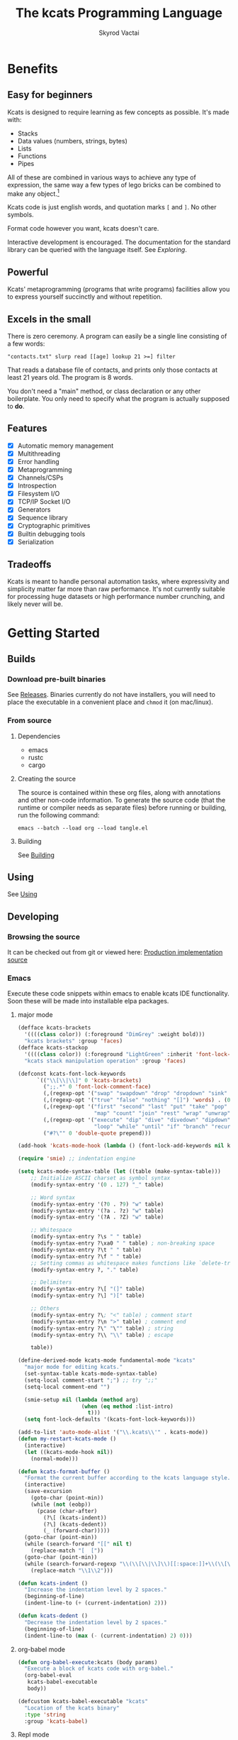 # -*- mode: org; -*-
# -*- org-export-babel-evaluate: nil -*-
#+HTML_HEAD: <link rel="stylesheet" type="text/css" href="https://www.pirilampo.org/styles/readtheorg/css/htmlize.css"/>
#+HTML_HEAD: <link rel="stylesheet" type="text/css" href="https://www.pirilampo.org/styles/readtheorg/css/readtheorg.css"/>
#+HTML_HEAD: <style> pre.src { background: black; color: white; } #content { max-width: 1000px } </style>
#+HTML_HEAD: <script src="https://ajax.googleapis.com/ajax/libs/jquery/2.1.3/jquery.min.js"></script>
#+HTML_HEAD: <script src="https://maxcdn.bootstrapcdn.com/bootstrap/3.3.4/js/bootstrap.min.js"></script>
#+HTML_HEAD: <script type="text/javascript" src="https://www.pirilampo.org/styles/lib/js/jquery.stickytableheaders.js"></script>
#+HTML_HEAD: <script type="text/javascript" src="https://www.pirilampo.org/styles/readtheorg/js/readtheorg.js"></script>
#+HTML_HEAD: <link rel="stylesheet" type="text/css" href="docs-custom.css"/>
#+TITLE: The kcats Programming Language
#+AUTHOR: Skyrod Vactai
#+BABEL: :cache yes
#+OPTIONS: toc:4 h:4
#+STARTUP: showeverything
#+PROPERTY: header-args:kcats :results code :exports both
#+TODO: TODO(t) INPROGRESS(i) | DONE(d) CANCELED(c)
[[./kcats.png]]
[[./kcats-repl.gif]]
* Benefits
** Easy for beginners
Kcats is designed to require learning as few concepts as
possible. It's made with:

+ Stacks
+ Data values (numbers, strings, bytes)
+ Lists
+ Functions
+ Pipes

All of these are combined in various ways to achieve any type of
expression, the same way a few types of lego bricks can be combined to
make any object.[fn:0]

Kcats code is just english words, and quotation marks =[= and =]=. No other
symbols.

Format code however you want, kcats doesn't care. 

Interactive development is encouraged. The documentation for the
standard library can be queried with the language itself. See
[[Exploring]].

[fn:0] Inspired by Alan Kay's quote "Lisp isn't a language, it's a
building material".
** Powerful
Kcats' metaprogramming (programs that write programs) facilities allow
you to express yourself succinctly and without repetition.
** Excels in the small
There is zero ceremony. A program can easily be a single line
consisting of a few words:

#+begin_src kcats
  "contacts.txt" slurp read [[age] lookup 21 >=] filter  
#+end_src

That reads a database file of contacts, and prints only those contacts
at least 21 years old. The program is 8 words.

You don't need a "main" method, or class declaration or any other
boilerplate.  You only need to specify what the program is actually
supposed to *do*.
** Features
- [X] Automatic memory management
- [X] Multithreading
- [X] Error handling
- [X] Metaprogramming
- [X] Channels/CSPs
- [X] Introspection
- [X] Filesystem I/O
- [X] TCP/IP Socket I/O
- [X] Generators
- [X] Sequence library
- [X] Cryptographic primitives
- [X] Builtin debugging tools
- [X] Serialization
** Tradeoffs
Kcats is meant to handle personal automation tasks, where expressivity
and simplicity matter far more than raw performance. It's not
currently suitable for processing huge datasets or high performance
number crunching, and likely never will be.

* Getting Started
** Builds
*** Download pre-built binaries
See [[https://github.com/skyrod-vactai/kcats/releases][Releases]]. Binaries currently do not have installers, you will need
to place the executable in a convenient place and =chmod= it (on mac/linux).
*** From source
**** Dependencies
+ emacs
+ rustc
+ cargo
**** Creating the source
The source is contained within these org files, along with annotations
and other non-code information. To generate the source code (that the
runtime or compiler needs as separate files) before running or
building, run the following command:

=emacs --batch --load org --load tangle.el=
**** Building
See [[file:production.org::Building][Building]]
** Using
See [[file:production.org::Using][Using]]
** Developing
*** Browsing the source
It can be checked out from git or viewed here: [[file:production.org::*Production implementation][Production
implementation source]]
*** Emacs
Execute these code snippets within emacs to enable kcats IDE
functionality. Soon these will be made into installable elpa packages.
**** major mode
#+BEGIN_SRC emacs-lisp :results none
  (defface kcats-brackets 
    '((((class color)) (:foreground "DimGrey" :weight bold)))
    "kcats brackets" :group 'faces)
  (defface kcats-stackop 
    '((((class color)) (:foreground "LightGreen" :inherit 'font-lock-keyword-face)))
    "kcats stack manipulation operation" :group 'faces)

  (defconst kcats-font-lock-keywords
        `(("\\[\\|\\]" 0 'kcats-brackets)
          (";;.*" 0 'font-lock-comment-face)
          (,(regexp-opt '("swap" "swapdown" "drop" "dropdown" "sink" "float" "clone" "snapshot" "evert") 'words) . (0 font-lock-builtin-face))
          (,(regexp-opt '("true" "false" "nothing" "[]") 'words) . (0 font-lock-keyword-face))
          (,(regexp-opt '("first" "second" "last" "put" "take" "pop" "step" "filter"
                          "map" "count" "join" "rest" "wrap" "unwrap" "reverse") 'words) . (0 font-lock-function-name-face))
          (,(regexp-opt '("execute" "dip" "dive" "divedown" "dipdown" "shield" "shielddown" "shielddeep" "inject"
                          "loop" "while" "until" "if" "branch" "recur" "times") 'words) . '(0 font-lock-preprocessor-face))
          ("#?\"" 0 'double-quote prepend)))

  (add-hook 'kcats-mode-hook (lambda () (font-lock-add-keywords nil kcats-font-lock-keywords)))

  (require 'smie) ;; indentation engine

  (setq kcats-mode-syntax-table (let ((table (make-syntax-table)))
      ;; Initialize ASCII charset as symbol syntax
      (modify-syntax-entry '(0 . 127) "_" table)

      ;; Word syntax
      (modify-syntax-entry '(?0 . ?9) "w" table)
      (modify-syntax-entry '(?a . ?z) "w" table)
      (modify-syntax-entry '(?A . ?Z) "w" table)

      ;; Whitespace
      (modify-syntax-entry ?\s " " table)
      (modify-syntax-entry ?\xa0 " " table) ; non-breaking space
      (modify-syntax-entry ?\t " " table)
      (modify-syntax-entry ?\f " " table)
      ;; Setting commas as whitespace makes functions like `delete-trailing-whitespace' behave unexpectedly (#561)
      (modify-syntax-entry ?, "." table)

      ;; Delimiters
      (modify-syntax-entry ?\[ "(]" table)
      (modify-syntax-entry ?\] ")[" table)

      ;; Others
      (modify-syntax-entry ?\; "<" table) ; comment start
      (modify-syntax-entry ?\n ">" table) ; comment end
      (modify-syntax-entry ?\" "\"" table) ; string
      (modify-syntax-entry ?\\ "\\" table) ; escape

      table))

  (define-derived-mode kcats-mode fundamental-mode "kcats"
    "major mode for editing kcats."
    (set-syntax-table kcats-mode-syntax-table)
    (setq-local comment-start ";") ;; try ";;"
    (setq-local comment-end "")

    (smie-setup nil (lambda (method arg)
                      (when (eq method :list-intro)
                        t)))
    (setq font-lock-defaults '(kcats-font-lock-keywords)))

  (add-to-list 'auto-mode-alist '("\\.kcats\\'" . kcats-mode))
  (defun my-restart-kcats-mode ()
    (interactive)
    (let ((kcats-mode-hook nil))
      (normal-mode)))

  (defun kcats-format-buffer ()
    "Format the current buffer according to the kcats language style."
    (interactive)
    (save-excursion
      (goto-char (point-min))
      (while (not (eobp))
        (pcase (char-after)
          (?\[ (kcats-indent))
          (?\] (kcats-dedent))
          (_ (forward-char)))))
    (goto-char (point-min))
    (while (search-forward "[[" nil t)
      (replace-match "[  ["))
    (goto-char (point-min))
    (while (search-forward-regexp "\\(\\[\\|\\]\\)[[:space:]]+\\(\\[\\|\\]\\)" nil t)
      (replace-match "\\1\\2")))

  (defun kcats-indent ()
    "Increase the indentation level by 2 spaces."
    (beginning-of-line)
    (indent-line-to (+ (current-indentation) 2)))

  (defun kcats-dedent ()
    "Decrease the indentation level by 2 spaces."
    (beginning-of-line)
    (indent-line-to (max (- (current-indentation) 2) 0)))
#+END_SRC

**** org-babel mode
#+BEGIN_SRC emacs-lisp :results none
(defun org-babel-execute:kcats (body params)
  "Execute a block of kcats code with org-babel."
  (org-babel-eval
   kcats-babel-executable
   body))

(defcustom kcats-babel-executable "kcats"
  "Location of the kcats binary"
  :type 'string
  :group 'kcats-babel)
#+END_SRC

#+RESULTS:
: kcats-babel-executable

**** Repl mode
#+begin_src emacs-lisp :results none
  (require 'comint)

  (defun kcats-send (proc code)
    "Send the CODE to the kcats interpreter and return the result."
    (message "Sending: %s" code)
    (let* ((code-len (+ (length code) 1))
           (code-str (format "%d\n%s" code-len code)))
      (with-temp-buffer
        (insert code-str)
        (process-send-region proc (point-min) (point-max)))
      (process-send-string proc "\n")
      ;;(accept-process-output proc)
      ))

  (defun kcats-repl ()
    "Start a REPL for process kcats."
    (interactive)
    (let ((buffer (get-buffer-create "*kcats* REPL")))
      (switch-to-buffer buffer)
      (unless (comint-check-proc buffer)
        (let ((buffer (comint-exec buffer "kcats" kcats-babel-executable nil '("-i")))
              (process (get-buffer-process buffer)))
          (set-process-buffer process buffer)
          (set-process-query-on-exit-flag process nil)
          (set-process-sentinel
           process
           (lambda (process event)
             (when (string= event "finished\n")
               (message "kcats process terminated.")))))
        (kcats-repl-mode))))

  (defun string-drop-first-line (s)
    (let ((lines (split-string s "\n" t)))
      (mapconcat 'identity (cdr lines) "\n")))

  (defun kcats-repl-insert-prompt (s)
    (concat s "kcats> "))

  (define-derived-mode kcats-repl-mode comint-mode "kcats REPL"
    "Major mode for interacting with the kcats process."
    (smartparens-strict-mode t)
    (add-hook 'comint-preoutput-filter-functions 'string-drop-first-line)
    (add-hook 'comint-preoutput-filter-functions 'kcats-repl-insert-prompt)
    (setq comint-prompt-regexp "^kcats>")
    (setq comint-highlight-input nil)
    (setq comint-use-prompt-regexp t)
    (setq comint-input-sender 'kcats-send)
    (set-syntax-table kcats-mode-syntax-table)
    (setq font-lock-defaults '(kcats-font-lock-keywords)))

  (defun my-restart-kcats-repl-mode ()
      (interactive)
      (let ((kcats-repl-mode-hook nil))
        (normal-mode)))


#+end_src
* Fundamentals
** Key terminology
- stack :: A first-in, first-out structure. This is where the program
  stores all the data it needs to manipulate.
- item :: A value - could be a number, string, list, etc. 
- list :: One or more items bound up together.
- program :: a list of instructions intended to be carried out by a
  machine.
- word :: causes the program to do something, usually taking some
  items from the top of the stack and using them to create new
  stack items.
- axiom word :: A word not defined in terms of other words.
- definition :: what a word is supposed to do, represented either in
  the base language for axiom words, or as a program.
- dictionary :: a list of available words and their definitions.
- expression :: The part of the program that hasn't been executed yet.
- environment :: the entire state of an executing program, which
  generally includes a stack, expression, and dictionary.
- pipe :: A conduit to communicate between environments, and to the
  outside world. Values are put into pipes and emerge somewhere else
  (another environment, a file on disk, a remote machine, etc).
** The stack
Kcats is a stack-based language. To manipulate data, you put it onto a
stack, and then words operate on the items at the top of the stack
(which might remove, replace, or add new items). If you're familiar
with functions in other languages, that's all words are - they're a
function of the current stack, and they return a new stack.

The stack takes the place of variables and function parameters in
other programming languages.

Here's a simple example. If we mentally execute the program below, we
first put =1= onto the stack. Then we put =2= onto the stack. =2= is on top
of =1=. Then we put the word =+= onto the stack, where it will consume the =2=
and the =1=, and leave their sum, =3=.
#+BEGIN_SRC kcats :results code :exports both
1 2 +
#+END_SRC

#+RESULTS:
#+begin_src kcats
3
#+end_src

Multiple steps are accomplished just by adding more words and
data. For example, in the program below we can add =1= and =2= (leaving =3=
on the stack), and then multiply by =5=, leaving =15=.

#+begin_src kcats :results code :exports both
1 2 + 5 *
#+end_src

#+RESULTS:
#+begin_src kcats
15
#+end_src

Here's how it would look step by step (where the =|= separates the
program that hasn't run yet - on the right, from the stack on the
left). The stack's top item is just to the left of the =|=.

#+begin_src kcats
  ;; stack |  remaining program
  ;; ------|--------------------
           | 1 2 + 5 * 
         1 | 2 + 5 * 
       1 2 | + 5 *
         3 | 5 *
       3 5 | *
        15 |  
#+end_src

When there is nothing remaining to the right of the =|=, the program
is finished. The result is what is left on the stack (in this case
=15=).

Note the stack can end up with multiple items. When it's printed, it
will always start with the top of the stack - the last thing in is the
first thing out.

#+begin_src kcats :results code :exports both
1 2 3
#+end_src

#+RESULTS:
#+begin_src kcats
3 2 1
#+end_src

Lists are denoted with square brackets, like =[1 2 3]=. When
encountered, they just go onto the stack as a single unit. Words can
operate on lists once the list is on the stack. You can see below the
word =join= combines two lists.

#+begin_src kcats :results code :exports both
  [1 2 3] [4 5] join
#+end_src

#+RESULTS:
#+begin_src kcats
  [1 2 3 4 5]
#+end_src

** Exploring
*** Overview
Now that we know the very basics, we can explore and learn as we
go. Kcats lets you treat the standard library (the dictionary) as
data, and you can process it with... itself. Documentation is in
there. You just need to know how to ask for it. So here's how you do
it, and you'll understand how exactly it works later.

In all the examples in this document, you can run them on the command
line, by running =kcats=, pasting the program, and hitting CTRL-D to end
the input.

In case you want to view it in its entirety, the standard library is
part of the source, it lives in [[file:lexicon.org][the lexicon]] file.
*** What words or functions are available?
This program retrieves the dictionary of the starting environment, and
prints just the name of each, sorted in alphabetical order.
#+begin_src kcats :results code :exports both
dictionary [first] map [] sort
#+end_src

#+RESULTS:
#+begin_src kcats
  [* + ++lookup ++sort - / < <= = > >= abs addmethod advance and animate
   any? assert assign association association? atom bail both? branch
   break buffer bytes bytes? ceil clone close collect compare contains?
   count dec decide decorate decorated delegated dictionary dip dipdown
   dive divedown drop dropdown dropper each emit environment error?
   eval-step evaluate even? evert every? execute fail false file-in
   file-out filter first flip float functional future generate handle
   handoff hash if inc inject inspect integers join joiner keep key last
   let liberate lingo list? lookup loop map max min mod negative? not
   nothing nothing? number? odd? or pair pipe-in pipe-out pipe? pop
   positive? prepend primrec put quot range read recover recur redefine
   reduce rem rest retry reverse second select serversocket set set?
   shield shielddeep shielddown sign sink snapshot something? sort spit
   sqrt standard step string string? swap swapdown take taker timeout
   times timestamps toe tos true tunnel type unassign until unwrap
   update value verify while within? word? wrap xor zero? zip]
#+end_src

Even though the rest of this document will explain a lot of these
words and how they work, the above program does the following:

+ =dictionary=: retrieves the dictionary and puts it on the stack
+ =[first] map=: for each item in the dictionary (which is a key/value
  pair, where the key is the word and the value is the definition)
  take the =first=, which is the word.
+ =[] sort=: sort takes a program to transform each item in the list
  it's sorting, to use for comparison. We want to use the word itself
  for comparison, so we don't need to transform it at all, hence the
  empty program.
*** What inputs/outputs does a particular word have?
The specification of a word's input and output types is stored in the
dictionary too. It's in the property called =spec=. Let's say you're
interested in the word =swap=.

#+begin_src kcats :results code :exports both
dictionary [swap spec] lookup
#+end_src

#+RESULTS:
#+begin_src kcats
  [[[item a] [item b]]
   [[item b] [item a]]]
#+end_src

What this program does is fetches the dictionary, then looks up the
=swap= definition, then within that definition, looks up the =spec= property.

In the result, what we have here is two lists - the spec of the
input, and the spec of the output.

The input spec is =[[item a] [item b]]=. The output spec is =[[item b]
[item a]]=. What it's telling you is that it requires two items on the
stack, any two, we'll call them =a= (on top) and =b= beneath. There may be
more items below that but they won't be touched. When swap is
finished, =a= and =b= will have their places swapped so that =b= is on
top. And in fact that's what we get:

#+begin_src kcats :results code :exports both
"b" "a" swap
#+end_src

#+RESULTS:
#+begin_src kcats
"b" "a"
#+end_src

Remember the top of the stack is printed first, and so =b= is now on top. 
*** What are some example usages of a word?
#+begin_src kcats :results code :exports both
dictionary [swap examples] lookup
#+end_src

#+RESULTS:
#+begin_src kcats
[[[1 2 3 swap] [1 3 2]]]
#+end_src

This is a list of examples, and each example is a pair:

+ A program that calls the given word
+ A program that doesn't call the word that gives the same result [fn:2]

[fn:2] Why is it done this way instead of just giving a program and
its expected result? Some results don't have literal representations.
*** Continuing exploration
Use the same technique to explore other words. You can simply replace
the word in the code snippets above with some other word.  Here's how
you find the examples for ===, which tests for equality of two items -
just replaced =swap= with ===.

#+begin_src kcats
dictionary [= examples] lookup
#+end_src

#+RESULTS:
#+begin_src kcats
[[[1 2 =] [false]] [[1 1 =] [true]] [[[] [] =] [true]] [[[1] [] =] [false]] [[[1 [false]] [1 [false]] =] [true]] [[[1 ["foo"]] [1 ["foo"]] =] [true]] [["hi" "hi" =] [true]] [["hi" "there" =] [false]] [[[] true =] [false]] [[[1 ["foo"]] [1 ["bar"]] =] [false]] [[[] [] association =] [true]] [[[[a b]] [[a b]] association =] [false]]]
#+end_src

** Data types
*** Types
**** Words
In kcats, words have two main types
+ verbs, which result in actions being performed, and are defined in
  the dictionary
+ nouns or adjectives, which are used as labels or names for things,
  and are not in the dictionary.

The first type, verbs, are used directly in the execution of programs,
like =clone= and =swap=:

#+begin_src kcats :results code :exports both
  1 clone 2 swap
#+end_src

#+RESULTS:
#+begin_src kcats
1 2 1
#+end_src

The second type are used inside lists, often as field names. These
words are never executed, they're used more like you'd use strings or
keywords in other programming languages.

#+begin_src kcats :results code :exports both
  [foo bar baz] [quux] unwrap put
#+end_src

#+RESULTS:
#+begin_src kcats
[foo bar baz quux]
#+end_src

Note the use of =unwrap= here. What's wrong with just trying to =put=
=quux= directly into the list? 

#+begin_src kcats :results code :exports both
  [foo bar baz] quux put
#+end_src

#+RESULTS:
#+begin_src kcats
  [[type error]
   [asked [quux]]
   [reason "word is not defined"]
   [unwound [quux put]]]
  [foo bar baz]
#+end_src

The problem is when kcats encounters a word during execution, it
checks the dictionary to see what to do. If the word isn't isn't in
the dictionary, that's an error. When a word is inside a list, kcats
treats the whole list as an item and doesn't look inside the list.

What we want is to get =quux= onto the stack by itself without actually
executing it. We can do that with =[quux] unwrap=. The word =unwrap= does
just what it says, removes the list wrapper and leaves a bare word on
the stack. No error occurs here because the bare word is already on
the stack, it's not part of a program. Another way to go about this is
to use =join= so we don't need =unwrap=:

#+begin_src kcats :results code :exports both
  [foo bar baz] [quux] join
#+end_src

#+RESULTS:
#+begin_src kcats
[foo bar baz quux]
#+end_src

**** Booleans
Most programming languages have special values =true= and =false=. Kcats
does not. In kcats decision making, an empty list =[]= acts like =false=,
and anything else acts like =true=.

#+begin_src kcats :results code :exports both
  [] ["yes"] ["no"] branch
#+end_src

#+RESULTS:
#+begin_src kcats
  "no"
#+end_src
versus
#+begin_src kcats :results code :exports both
  "anything" ["yes"] ["no"] branch
#+end_src

#+RESULTS:
#+begin_src kcats
  "yes"
#+end_src

But wait, what about this?

#+begin_src kcats :results code :exports both
  3 odd?
#+end_src

#+RESULTS:
#+begin_src kcats
  true
#+end_src

Some words will return the word =true=, but it's not really a boolean,
it's just the word =true= which has no special meaning to kcats other
than that it's an arbitrary truthy value (remember anything that's not
an empty list is "truthy", so any word, including the word =true= is
truthy). For convenience, =true= is in the dictionary, so you do not
have to quote it. It evaluates to itself.

There are some extra "falsey" words defined for your convenience:
=nothing= and =false=. Both of them evaluate to =[]=. You can use them in
your code to enhance readability.

**** Strings
Strings work much like in other programming languages (except there
are fewer library functions).

#+begin_src kcats 
"Hello World!" count
#+end_src

#+RESULTS:
#+begin_src kcats
12
#+end_src

**** Bytes (byte array)
Byte arrays are a sort of "lowest common denominator" data
format. It's what you use to interact with files or sockets. You can
get byte literals in base64 encoding:

#+begin_src kcats
"Hello World!" bytes
#+end_src

#+RESULTS:
#+begin_src kcats
#b64 "SGVsbG8gV29ybGQh"
#+end_src

and you can treat those byte arrays as lists of integers:

#+begin_src kcats
#b64 "SGVsbG8gV29ybGQh" take
#+end_src

#+RESULTS:
#+begin_src kcats
72 #b64 "ZWxsbyBXb3JsZCE="
#+end_src

72 is the ASCII encoding for =H=.
**** Numbers
Integers and floats are supported (64 bit).

Supported math operations include =+=, =-=, =*=, =/=, =mod=, =rem=, =min=, =max=, =abs=,
=inc=, =dec=, =<=, =>=, =<==, =>==, =ceil=, =sqrt=, =odd?=, =even?=.
**** Lists
Lists are multiple items bound up into a single unit, where their
order is maintained.

***** Comprehension
See the word =step=, which runs the same program on each item in a list.

#+begin_src kcats
0 [12 6 13 7 5] [+] step 
#+end_src

#+RESULTS:
#+begin_src kcats
43
#+end_src

Similar to =step=, but more strict, is =map=, which only allows the
program to work on a given item and can't mess with the rest of the
stack. Use that to transform each item in a list, in the same way (in
this case showing the remainder when dividing by 5).

#+begin_src kcats :results code :exports both
[12 6 13 7 5] [5 mod] map
#+end_src

#+RESULTS:
#+begin_src kcats
[2 1 3 2 0]
#+end_src

**** Associations
An association looks just a list of pairs, like this:
#+begin_src kcats
  [[name "Alice"]
   [age 24]
   [favorite-color "brown"]]
#+end_src

However there are some words you can use that make a list behave a bit
differently. For example:

#+begin_src kcats :results code :exports both
  [[name "Alice"]
   [age 24]
   [favorite-color "brown"]]

  [age] 25 assign
#+end_src

#+RESULTS:
#+begin_src kcats
[[name "Alice"] [age 25] [favorite-color "brown"]]
#+end_src

Here we use =assign= to reset Alice's age - it does not simply add a new
item to the list.  It will find the existing key and replace it. It
will create a new item only if the key didn't already exist:

#+begin_src kcats :results code :exports both
  [[name "Alice"]
   [age 24]
   [favorite-color "brown"]]

  [department] "Sales" assign
#+end_src

#+RESULTS:
#+begin_src kcats
[[favorite-color "brown"] [name "Alice"] [department "Sales"] [age 24]]
#+end_src

Notice that the order of the items is not preserved. Once you treat a
list as an association, it "sticks" - it acts like an association from
then on, and order is no longer guaranteed to be maintained.

We can improve upon our example that incremented Alice's age
(presumably after her birthday) with the word =update=. That will run a
program on the value of whatever key (or keys) you specify.

#+begin_src kcats :results code :exports both
  [[name "Alice"]
   [age 24]
   [favorite-color "brown"]]

  [age] [inc] update
#+end_src

#+RESULTS:
#+begin_src kcats
[[name "Alice"] [favorite-color "brown"] [age 25]]
#+end_src

Note that associations and lists look the same when printed but
testing them for equality can reveal they are not the same:

#+begin_src kcats :results code :exports both
  [[name "Alice"]
   [age 24]
   [favorite-color "brown"]]

  [age] [inc] update

  [[name "Alice"]
   [age 25]
   [favorite-color "brown"]]

  =
#+end_src

#+RESULTS:
#+begin_src kcats
[]
#+end_src

Here we are comparing an association with a list. The === operator has
no way of knowing whether you want the list semantics (which does care
about order), or the association semantics (which doesn't care about
order). It defaults to the more strict rules, so they are not equal.

The act of using a list as an association (by applying words to it
like =assign= or =update=) will convert it to an association, but what if
you just want to convert a list to an association, without doing
anything else?

You can use the word =association= to convert the list to an association:

#+begin_src kcats :results code :exports both
  [[name "Alice"]
   [age 24]
   [favorite-color "brown"]]

  [age] [inc] update

  [[name "Alice"]
   [age 25]
   [favorite-color "brown"]]

  association =
#+end_src

#+RESULTS:
#+begin_src kcats
true
#+end_src

**** Sets
Sets are made to test for membership, and do not care about order. 
#+begin_src kcats
["Larry" "Curly" "Moe"] set "Moe" contains?
#+end_src

#+RESULTS:
#+begin_src kcats
true
#+end_src

If you add an item to a set, but it's already there, nothing changes.

#+begin_src kcats
["Larry" "Curly" "Moe"] set "Curly" put
#+end_src

#+RESULTS:
#+begin_src kcats
["Larry" "Moe" "Curly"]
#+end_src

You can =take= from a set but since order doesn't matter, you get an arbitrary item.

#+begin_src kcats
1 20 1 range set take
#+end_src

#+RESULTS:
#+begin_src kcats
7 [15 3 11 16 1 14 8 6 4 9 18 19 12 5 17 10 13 2]
#+end_src

**** Errors
See [[Error handling]]
**** Pipes
See [[Coordination and Input/Output]]
*** Traits
 There are words that operate on multiple types, and it's helpful to
 talk about what those types have in common. Traits are not used
 except in specs.
**** Dispenser
Containers from which you can take out items, one by
one. Includes:
+ Strings
+ Bytes
+ Lists
+ Associations
+ Sets
+ Out Pipes
+ Tunnels

Supported words:
+ =take=
+ =step=
**** Receptacle
Containers into which you can put items, one by one. Includes:
+ Strings
+ Bytes
+ Lists
+ Associations
+ Sets
+ In Pipes
+ Tunnels

Supported words:
+ =put=
**** Sized
Containers whose items can be counted. Includes:
+ Strings
+ Bytes
+ Lists
+ Associations
+ Sets

Supported words:
+ =count=
+ =join=
+ =every?=
+ =any?=
**** Ordered
Containers whose items are kept in a specific order. Includes
+ Strings
+ Bytes
+ Lists

Supported words:
+ =pop=
+ =first=
+ =second=
+ =last=
+ =reverse=
** Stack motion
Often you have all the data a word needs on the stack, but it's in the
wrong order. There's lots of handy words to help there.

+ swap :: swap the top two items
+ float :: float the 3rd item up to the top
+ sink :: sink the top item down to 3rd
+ flip :: reverse the top 3 items

 These words can also be combined with =dip= and its variants to reach
 deeper into the stack.
** Cloning and dropping
When you're done with an item, you can =drop= it, which eliminates it
from the top of the stack. If you know a word will drop a value you
need afterward, you can =clone= it.
** Programs that write programs
The most important expressive feature of kcats is that you can
manipulate programs exactly the same way as you can any other data.

One thing you can do with a list, is treat it like a program and
=execute= it. Notice that on the 5th and 6th line of the execution trace
below, the word =execute= takes the list from the top of the stack on
the left, and puts its contents back on the right, making it part of
the program remaining to be run!
#+begin_src kcats
  ;;   stack  |  remaining program
  ;; ---------|--------------------
              | 4 5 6 [* +] execute inc
            4 | 5 6 [* +] execute inc
          4 5 | 6 [* +] execute inc
        4 5 6 | [* +] execute inc
  4 5 6 [* +] | execute inc
        4 5 6 | * + inc
         4 30 | + inc
           34 | inc
           35 |
         
       
#+end_src
Note that, when =* += gets moved back to the expression, it went in
*front* of =inc=. The expression acts just like a stack - the last thing in
is the first thing out.

The same way we used =join= to combine two lists, we can combine two
small programs into one, and then =execute= it:

#+begin_src kcats :results code :exports both
4 5 6 [+] [*] join execute
#+end_src

#+RESULTS:
#+begin_src kcats
44
#+end_src

Note that words inside lists don't perform any action when the list is
put on the stack. You can think of it as a quotation - a message being
being passed along, not acted upon.

** Looping and branching
*** if
=if= takes 3 programs from the stack:
+ =condition= a program whose result decides which branch to take
+ the =true= branch
+ the =false= branch

An important detail: after =condition= runs, its stack effects are
erased. The =true= or =false= branch runs on whatever was underneath the 3
programs at the start.

#+begin_src kcats
1 2 3 [odd?] ["it's odd"] ["it's even"] if
#+end_src

#+RESULTS:
#+begin_src kcats
"it's odd" 3 2 1
#+end_src

Notice how the =3= is still there. The word =odd?= normally consumes its
argument.
#+begin_src kcats
3 odd?
#+end_src

#+RESULTS:
#+begin_src kcats
true
#+end_src

Here's a more extreme example:

#+begin_src kcats
1 2 3 [drop odd?] ["it's odd"] ["it's even"] if
#+end_src

#+RESULTS:
#+begin_src kcats
"it's even" 3 2 1
#+end_src

See how we =drop= the =3= and test =odd?= against =2= instead? Normally we'd
have consumed both the =3= and the =2= but the conditional is not allowed
to have any stack effect. See [[Stack effect control]].
*** loop
Loops take a program to run as the body, and a boolean (See [[Booleans]])
condition whether to run the body. If the condition is false, the body
never runs. If it's true, the body runs and =loop= expects another
boolean condition to be on top to see whether to run the body again.

Note that the value on top *only* determines whether the body runs
again, it's dropped and *not* accessible to the body program. If the
body needs it, be sure to =clone= it. Usually it doesn't need that value
for anything except deciding whether to continue the loop, which is
why it's dropped automatically.

Here's an example:

#+begin_src kcats
1 true [2 * clone 100 <] loop
#+end_src

#+RESULTS:
#+begin_src kcats
128
#+end_src

Notice that =loop= receives the body program and =true= the first
time. The body program never sees =true=, only the =1= underneath it - it
multiplies it by 2, then clones it and checks if it's less
than 100. If so, it drops that boolean value and continues and
multiplies the number beneath by 2 again, and so on, until the number
is greater than or equal to 100. Finally that =false= value is dropped
and the =loop= is done, leaving just the final number =128=.
*** while
Kcats also has =while=, which is a bit higher level than =loop=. Instead
of expecting a boolean value on top each time through, you provide a
condition program similar to what =if= requires. =while= runs the
condition program, if it leaves a truthy value, the loop
continues. Like =loop=, =while='s body does not have access to the truthy
value.

#+begin_src kcats
1 [100 <] [2 *] while
#+end_src

#+RESULTS:
#+begin_src kcats
128
#+end_src

Like =if=, the condition program cannot permanently affect the stack. So
we don't need =clone= like we did with =loop=. After we compare the number
to 100, it's restored so the body can see it on top.
** Argument order
Kcats stack-based nature can take a little getting used to, and the
reversing of the order you wrote something is perhaps the biggest
stumbling block.

Notice how =if= is designed to have the
conditional/true/false branch in the order you expect when you write
code. However remember if you print the stack the order will be
reversed - the =false= program will be on top, followed by the =true=
program, followed by the =conditional=:

#+begin_src kcats
1 2 3 [drop odd?] ["it's odd"] ["it's even"] ;; if 
#+end_src

#+RESULTS:
#+begin_src kcats
["it's even"] ["it's odd"] [drop odd?] 3 2 1
#+end_src

This is a common theme in kcats, where argument order is designed to
make the code readable - if a word takes multiple arguments, and the
order matters, the "first" logical argument is not the top of the
stack. Here's an example:

#+begin_src kcats
1 2 <
#+end_src

#+RESULTS:
#+begin_src kcats
true
#+end_src

When we write =1 2 <= we mean "1 is less than 2". Even though the top
of the stack is 2, we don't consider 2 the "first" argument.
** Item hiding
Sometimes you have a program that you don't trust with a certain stack
value. Perhaps there's a password on the stack, and you're running an
untrusted program given to you by someone else.

What if there was a way to hide that password behind your back such
that the program never even knew it was there, and then restore it
after the untrusted program was finished?

=dip= takes an item on the top of the stack, and a program. It
temporarily hides the item, and runs the program. After the program is
done, it puts the item back on the stack.

#+begin_src kcats
1 2 "mypassword" [+] dip
#+end_src

#+RESULTS:
#+begin_src kcats
"mypassword" 3
#+end_src

Notice the addition program could not access the password even if it
tried. It isn't on the stack while it's executing, it's hidden away
elsewhere in the runtime, temporarily.

=dip= is very common in kcats, and it's used mostly in cases where you
don't actually care if a program reads a value, you just want the
value out of the way temporarily, and it's easier than finicky
swapping. However in cases where there is a trust issue, no amount of
swapping can fix the problem and you definitely should reach for =dip=.

** Stack effect control
Kcats provides some facilities to let you avoid tedious cloning of
values to keep from losing them. Most words consume values from the
stack to produce new values. Sometimes you'll still need those old
values again later.

We saw earlier how =if= runs a condition program, and no matter how
badly that program messes with the stack, that effect is wiped clean
and only the top result of that program remains.

That magic is not locked away inside =if= - you can use it in your own
programs.

Earlier we showed how to examine the dictionary. Here's how you see
the definition of =if=:

#+begin_src kcats
dictionary [if definition] lookup
#+end_src

#+RESULTS:
#+begin_src kcats
[[shield] dipdown branch]
#+end_src

=if= runs the condition program with =shield=. =shield= runs the given
program, takes the top item and places it on top of the *original* stack
(before the program ran). Let's look at the first example of =shield= -
remember each example shows two programs that produce the same result.

Here's how we view the first example of =shield=.
#+begin_src kcats
dictionary [shield examples] lookup first
#+end_src

#+RESULTS:
#+begin_src kcats
  [[1 2 3 [=] shield]
   [1 2 3 false]]
#+end_src

Here we're checking whether =2= and =3= are equal without consuming
anything.

Here's what it would look like without =shield=:

#+begin_src kcats
1 2 3 =
#+end_src

#+RESULTS:
#+begin_src kcats
[] 1
#+end_src

The =2= and =3= are consumed, leaving only the falsey value.
** 'down' and 'deep' variants
There are words like =dipdown=, =shielddown=, =swapdown=, =dropdown=,
=divedown=. What are those?

It's a modification of the original where the effect is one stack
element further down from the original. What exactly is further down,
depends on the word.

+ swapdown :: swap not the top two items, but the 2nd and 3rd items
+ dipdown :: hide not the top stack item, but the top two items
+ shielddown :: protect not the whole stack, but everything except the
  top item.
+ dropdown :: drops the 2nd item
+ divedown :: hides the top two items but then floats the result back
  to the top above the previously hidden items

Similarly the =deep= variants are one level even deeper than that:

+ swapdeep :: swap the 3rd and 4th items
+ dipdeep :: hide the top 3 items
+ shielddeep :: protect all but the top two item
+ dropdeep :: drops the 3rd item
** Promotion
Data types are automatically converted when needed.

For example, if you have a list of pairs and you use the word =lookup=,
it assumes your intention is to use the list as an associative data
type, so it will be automatically converted, and remain converted
after =lookup= completes.

You can tell by the spec when the return type is a promoted type:
#+begin_src kcats :results code :exports both
dictionary [assign spec] lookup
#+end_src

#+RESULTS:
#+begin_src kcats
[[[item value] [list keys] sized] [association]]
#+end_src

Here you can see that the spec for =assign= takes a =sized= and returns an
=association=. This allows you to do things like this:

#+begin_src kcats :results code :exports both
[[name "Susie"] [age 25]] [sport] "bowling" assign
#+end_src

#+RESULTS:
#+begin_src kcats
[[name "Susie"] [age 25] [sport "bowling"]]
#+end_src

The initial value of =[[name "Susie"] [age 25]]= is not an =associative=,
it's just a =list=. You could explicitly convert it using the word
=association= but =assign= will do it for you, because it needs an
associative type.

Note that the conversion can fail, because converting to =associative=
requires that you have a list of pairs. If you don't, that's an error:

#+begin_src kcats :results code :exports both
["foo" "bar"] [age] 25 assign
#+end_src

#+RESULTS:
#+begin_src kcats
  [[type error]
   [reason "type mismatch"]
   [actual "foo"]
   [unwound []]
   [asked [pair]]
   [handled true]]
#+end_src

The most common promotion is from =list= to =associative= but there are
others.
** Error handling
In kcats, when a program encounters an error, an error value is
placed on the stack instead of the usual result.

#+begin_src kcats :results code :exports both
2 3 "four" * + 
#+end_src

#+RESULTS:
#+begin_src kcats
  [[type error]
   [reason "type mismatch"]
   [asked [number]]
   [unwound [* +]]]
  "four" 3 2
#+end_src

Notice the =unwound= field contains the rest of the program that
remained when the error occurred.

We can fix the problem and continue, but only if we can stop the
unwinding before our entire program is unwound. We can do that using
the word =recover=, which takes two programs: =p= and =r=, =p= is run and if
it results in an error, the unwinding is limited to =p= and then =r= is
run. When =r= runs, the error object is on the top of stack. If there is no
error, =r= does not run.

In the program below, we recover by discarding the error and the
string "four", and replacing it with the number =4=. Then trying the
operations =* += again.
#+begin_src kcats :results code :exports both
  2 3 "four" [* +] [drop drop 4 * +] recover
#+end_src

#+RESULTS:
#+begin_src kcats
14
#+end_src

The problem with the usage of =recover= above is that we had to specify
the arithmetic words =* += twice - once in =p= and again in =r= in case they
failed the first time. Remember those operations are saved in the
=unwound= field of the error, and we can access them and even =execute=
them. There is a word that does this for you: =retry=: it takes an error
on the top of stack, and executes its =unwound= program.

#+begin_src kcats :results code :exports both
  2 3 "four" [* +] [[drop 4] dip retry] recover
#+end_src

#+RESULTS:
#+begin_src kcats
14
#+end_src

In the above program, after the error occurs, we discard the string
underneath the error and replace it with the integer =4=.

Sometimes you need to raise your own errors, you can do that with the
word =fail=.

#+begin_src kcats
  2
  [odd?]
  ["ok"]
  [[[type error] [asked odd?] [reason "expected odd number"]]
   association fail]
  if
  3 4 +
#+end_src

#+RESULTS:
#+begin_src kcats
[[asked odd?] [unwound [3 4 +]] [reason "expected odd number"] [type error] [handled true]] 2
#+end_src

Sometimes you want to handle some errors but not others. There's no
error type matching like you'd find with java's =catch=. You have to
recover, examine the error, and if it's one you don't want to handle,
re-activate it with =fail=.
** Your own words
You're not stuck with just the vocabulary in the starting
environment. You can make your own words!

You can alter the dictionary however you want, but it's a best
practice to limit the scope of those changes to a particular
program. =lingo= is a word that executes a program with an altered
dictionary (and then restores the original dictionary):

#+begin_src kcats
  [[square] [[definition [clone *]]
             [spec [[number] [number]]]]
   assign]
  [9 square]
  lingo
#+end_src

#+RESULTS:
#+begin_src kcats
81
#+end_src

So what's happening here? =lingo= takes two programs. The first alters
the dictionary (it can expect the environment's current dictionary to
be on top when it's called). In this case it's =assign= ing =square= to
the given definition =[clone * ]=. The second program is the program you
want to run that uses the altered dictionary =[9 square]=.

Note that you can do whatever you want - you can alias =+= to =-= (not
advisable, but you can), you can remove =lingo= from the dictionary so
your program can't define any of its own new words, etc.

Also note that it is possible, and encouraged, to nest calls to =lingo=
so that only the sections of code that actually need a particular
alteration are using it. All library code should be loaded with =lingo=. [fn:3]

If you really want to permanently alter the dictionary, you can do
that too, with =redefine=, which takes a dictionary (presumably that
you've modified) and replaces the environment's dictionary with that
one.

#+begin_src kcats
  dictionary
  [square] [[definition [clone *]]
            [spec [[number] [number]]]]
  assign
  redefine
  9 square
#+end_src

#+RESULTS:
#+begin_src kcats
81
#+end_src

[fn:3] Currently, there is no special standard library functionality
for loading libraries. However you can still do it - if you put
whatever alterations you want in a separate file, let's say
=square.kcats=, you can load it like this:

#+begin_src kcats
  "square.kcats" slurp read [9 square] lingo
#+end_src
** Generators
Sometimes in programming, having the concept of an indefinite sequence
is handy. You have part of your program producing data, and another
consuming it, but the producer doesn't know how much the consumer will
actually need. A producer might calculate a huge number of values at
great expense, only for the consumer to only need a tiny fraction of
them. Generators allow the consumer to tell the producer when to
produce, but the producer still retains all the logic of how that's done.

In kcats there's no special sauce for generators, we can implement
them as a pattern with just the standard words we've already seen.

Here's an example: Let's say you want to create the fibonacci
sequence. Let's see how we can code that without worrying about how
many items in the sequence we'll eventually need.

A generator consists of two things: state, and a program. Each time
we want to generate a value, we run the program. The program should
produce a new value and update the state. We just put however many
state items we need on the stack, and then a program that can work
with those items.

#+begin_src kcats :results code :exports both
1 0 [[+] shielddown swap clone]
#+end_src

So here we start with =1 0=. That's the starting state. Normally we'd
start fibonacci with =1 1= but this isn't the actual first two numbers
in the sequence, it's starting values we use to calculate them. Then
we have a program that takes two numbers as input and leaves one new
number. Let's just =execute= that program and see the result:

#+begin_src kcats :results code :exports both
1 0 [[+] shielddown swap clone] execute
#+end_src

#+RESULTS:
#+begin_src kcats
1 1 1
#+end_src

We can see the =0= is now =1= and there's an extra =1= on the
stack. Remember the generator must do two things, produce a new value
and update the state. It updated the state from =0 1= to =1 1=, and
produced the first value, =1=.

This gets us one number, but not the whole fibonacci sequence. Let's
look at the word =generate=. All it does is run the program, pulls the
generated item to the top of the stack, and puts a new copy of the
program in place so that when we want the next item, we can call
=generate= again:

#+begin_src kcats :results code :exports both
1 0 [[+] shielddown swap clone] generate
#+end_src

#+RESULTS:
#+begin_src kcats
1 [[+] shielddown swap clone] 1 1
#+end_src

Notice here that the only difference from before is that the program
is sandwiched between the fibonacci number we produced, and the state.

Let's keep going and call generate again! But wait, before we do that
we need to do something with value we just produced, to get it out of
the way. For now we'll just =drop= it. We've seen it and we want to
see what's next.

#+begin_src kcats :results code :exports both
  1 0 [[+] shielddown swap clone] generate ;; what we had before
  drop ;; throw away the first value
  generate ;; the 2nd value
#+end_src

#+RESULTS:
#+begin_src kcats
1 [[+] shielddown swap clone] 1 2
#+end_src

Ok, so the 2nd value is =1= and we can see the state is updated -
instead of =1 1= we have =1 2=.

One more time:
#+begin_src kcats :results code :exports both
  1 0 [[+] shielddown swap clone]
  [generate drop] 2 times ;; generate and drop the first two values
  generate ;; the 3rd value
#+end_src

#+RESULTS:
#+begin_src kcats
2 [[+] shielddown swap clone] 2 3
#+end_src

Ok we can see that we can get values one at a time by calling
=generate=, but this is not very useful. What we really want is to get
the first =20= numbers in the fibonacci sequence, and collect them into a
list. We can do exactly that:

#+begin_src kcats :results code :exports both
1 0 [[+] shielddown swap clone] ;; our original generator
20 taker ;; another generator that stops generating after 20 items
collect ;; collects all the generated items into a list
#+end_src

#+RESULTS:
#+begin_src kcats
[1 1 2 3 5 8 13 21 34 55 89 144 233 377 610 987 1597 2584 4181 6765] [[positive?] [dec [generate] dive] [[]] if] 0 [[+] shielddown swap clone] 6765 10946
#+end_src

There's the fibonacci sequence! Hey wait, what's all that stuff after
it?  We just want fibonacci! That's there in case you wanted to keep
generating more values. If you want to just get the result and throw
away the generators, you can do that with =shield=, which erases all
stack effects except whatever was on top. So we'll just =shield= the
entire thing:

#+begin_src kcats :results code :exports both
  [1 0 [[+] shielddown swap clone]
   20 taker
   collect]
  shield
#+end_src

#+RESULTS:
#+begin_src kcats
[1 1 2 3 5 8 13 21 34 55 89 144 233 377 610 987 1597 2584 4181 6765]
#+end_src

So what is happening here? We're stacking up generators. Starting with
the last, we have =collect= which will repeatedly call =generate= on the
generator below it. It keeps going and collecting the generated items
in a list, until the generator below returns =nothing=. Then it stops
and returns what it collected.

Then below =collect= we have a generator =20 taker= - what that does is
keeps its own state of how many items we want it to take. It counts
down as it generates items below it, passing them up to =collect= and
when it hits zero, it returns =nothing= (even if the generator below it
would have produced something, =taker= won't even ask). That will signal
=collect= to stop.

We have other handy generators we can stack up. Let's say for whatever
reason we want to know what are the first 20 *odd* fibonacci numbers?
Well, we have =keep=:

#+begin_src kcats :results code :exports both
  [1 0 [[+] shielddown swap clone] ;; our original generator
  [odd?] keep ;; a generator that keeps calling the one
              ;; below it until it gets something that
              ;; passes the predicate we specified
  20 taker ;; another generator that calls generate 20 times
  collect] ;; collects all the generated items into a list
  shield
#+end_src

#+RESULTS:
#+begin_src kcats
[1 1 3 5 13 21 55 89 233 377 987 1597 4181 6765 17711 28657 75025 121393 317811 514229]
#+end_src

There it is, the first 20 *odd* fibonacci numbers!

Let's say instead we wanted to know the prime factors that make up
each of the first 20 fibonacci numbers. We can do that with =each=:

#+begin_src kcats :results code :exports both
  [1 0 [[+] shielddown swap clone] ;; our original generator
   ;; a program to give the prime factors of a given number
   [[] swap 2
    [/ 2 >=]
    [[mod zero?]
     [clone sink [put] dipdown / 2]
     [inc]
     if]
    while
    drop put]
   each

   20 taker ;; another generator that calls generate 20 times
   collect] ;; collects all the generated items into a list
  shield
#+end_src

#+RESULTS:
#+begin_src kcats
[[1] [1] [2] [3] [5] [2 2 2] [13] [3 7] [2 17] [5 11] [89] [2 2 2 2 3 3] [233] [13 29] [2 5 61] [3 7 47] [1597] [2 2 2 17 19] [37 113] [3 5 11 41]]
#+end_src

There we have it. We can see that =[2 2 2]= is what makes up =8=, etc.

Other included generators are:

+ dropper :: Inverse of =taker= - drops the first n items of the
  sequence and returns the rest.
+ joiner :: Joins items together
+ integers :: all the numbers starting with 0

=reduce= will consume what a generator produces. You provide a program
that takes 2 arguments, and =reduce= will generate all the items, and
pass to your program: the result so far and the next item generated,
and repeat that until there are no items left:

#+begin_src kcats :results code :exports both
  [integers
   1 dropper ;; drop 0 so we start with 1
   10 taker
   [3 *] each
   [+] reduce]
  shield
#+end_src

#+RESULTS:
#+begin_src kcats
135
#+end_src

Let's say you go to the trouble of making a beautiful stack of
transformations and you want to re-use it, but you don't have a
generator, you have a list! Our transformation stack needs a
*generator*! How are we supposed to use it?  Never fear, there is a
simple way to adapt transformations to work on anything that works
with the word =take=. You can use the word =liberate= to convert a list to
a generator. (It's just an alias for =[take]= which is even shorter than
=liberate= so feel free to just use =[take]=).

Do you see why =[take]= converts a list to a generator? Remember,
generators are a state and a program. If we already have a list or
pipe, we can just treat that as the state. And =[take]= as the program
does exactly what we want, removes an item from the list and returns
it, leaving the state with one fewer item.
** Coordination and Input/Output
*** Basics
In kcats, both coordination and input/output are done with =pipes=. See
the [[Key terminology][definition]] for pipe.

Let's take a common example of coordination. Your program has to do
several very long and intensive calculations but doesn't want to make
the user wait to do other things. The way that's done in kcats is by
creating multiple environments, and have them communicate with each
other using pipes. You can send any value through a pipe that you
could put onto the stack, including other pipes. You can =clone= a pipe
to give access to it to more than one environment.

There are two main operations a pipe supports: =put= and =take=. You
either put an item in, or take an item out. Either one of those
operations may *block*, if the pipe is either full (when putting) or
empty (when taking). Your environment would have to wait for some
other environment to take something out so there's space to put, or
put something in so that there's something to take out.

All pipes share the =put= and =take= operations but they can differ in
other ways. For example, the pipe you get when writing to a file will
only accept bytes. Trying to put any other type will cause an
error. Pipes also have varying capacity to hold items. Imagine a pipe
that has no length at all, it's just a hole in a thin wall. It doesn't
hold anything - you can only pass an item through if there's someone
on the other side of the wall already waiting to accept it. That's
called a =handoff=, and is the most common coordination pipe. Other
pipes have a capacity. Imagine a pipe where even if no one is taking
anything out of it, you can still put 10 items into it before it will
stop accepting more. That is a pipe with a capacity of 10 items.

Note that =put= and =take= can also be used on plain lists. =put= adds to
the end, and =take= removes the first item. Neither will ever block when
used on a list. Another slight difference is what happens when you've
reached the end of the content (either the list is empty or the pipe
has, for example, hit the end of file condition): a =take= from an empty
list will just return =nothing=, but a =take= from a pipe that is at EOF
will result in an error.

*** Input/output
Let's look at how we do I/O using files as an example - let's say we
want to write the word =foo= to a file called =bar=:
#+begin_src kcats :results code  :exports both
  [[file "bar"]] pipe-in ;; create the pipe to the given file "foo"
  "foo" bytes ;; we have to convert string to bytes first, using the word
              ;; =bytes=.
  put ;; finally, put the bytes into the pipe, and they are written to
      ;; the file
#+end_src

#+RESULTS:
#+begin_src kcats
[[values [[type bytes]]] [type tunnel] [to [[file "bar"]]]]
#+end_src

Note the representation of the pipe shows where it leads (the =to=
field), and what types of items it can carry (the =values= field).

Neither =put= nor =take= consume the pipe from the stack,
for convenience, as most of the time you'll want to use it again.

Let's look at reading from a file:

#+begin_src kcats :results code :exports both
[[file "bar"]] pipe-out
take string
#+end_src

#+RESULTS:
#+begin_src kcats
"hello world!" [[to [[file "bar"]]] [type tunnel] [values [[type bytes]]]]
#+end_src

Note that the amount of bytes you'll get from a file on each take, is
limited. You will only get the entire contents if the file is
small. We'll want to repeatedly =take= until there's nothing left, and
put all the taken parts together.

Here's how we do it:
- turn the pipe that provides chunks of a file into a [[Generators][generator]], with =[take]=.
- Assemble the chunks with =reduce=. It requires a program to say how to
  combine the chunks. We want to =join= them, so the program is =[join]=.

We can also use the word =file-out= as a shortcut to get a pipe given a
file's name.
#+begin_src kcats :results code :exports both
"bar" file-out [take] [join] reduce string
#+end_src

#+RESULTS:
#+begin_src kcats
"Hello World!" [take] [[type tunnel] [values [[type bytes]]] [to [[file "bar"]]]]
#+end_src

** Debugging
In kcats, we don't need an external debugger. We can debug our
programs right in the kcats interpeter. We can specify the program to
run and step through it.

Let's say this is the program we want to step through. This is how we'd normally run it:
#+begin_src kcats :exports both :results code
0 1 5 inc range [+] step
#+end_src

#+RESULTS:
#+begin_src kcats
15
#+end_src

To debug, we put it into an environment object which we can then use
debugging words like =advance=:

#+begin_src kcats :exports both :results code
  [[expression [0 1 5 inc 1 range [+] step]]] environment
  [advance] 7 times
  eval-step
#+end_src

#+RESULTS:
#+begin_src kcats
[[stack [[+] 1 0]] [expression [execute [2 3 4 5] [+] step]]]
#+end_src

Note that =advance= is like =step-over= in a traditional debugger, and
=eval-step= is like =step-into=.  So above we advance until we reach the
word =step= in the program, and then we step into it. We end up showing
the environment in the middle of execution. The stack has a program
=[+]= on top, and the next word is =execute= which will run that program.

* Example programs
** Query a sample database
#+begin_src kcats
  ["examples/db.kcats" file-out [take] [join] reduce 
   string read
   [[subjects] lookup
    set [dystopia] unwrap contains?]
   filter] 
  shield
#+end_src

#+RESULTS:
#+begin_src kcats
  [[[author-first "George"]
    [author-last "Orwell"]
    [title "1984"]
    [year 1949]
    [subjects [government dystopia surveillance totalitarianism freedom]]]
   [[author-first "Aldous"]
    [author-last "Huxley"]
    [title "Brave New World"]
    [year 1932]
    [subjects [society technology dystopia happiness drugs]]]
   [[author-first "Ray"]
    [author-last "Bradbury"]
    [title "Fahrenheit 451"]
    [year 1953]
    [subjects [censorship knowledge books society dystopia future]]]]
#+end_src

** Factorial
*** Recursive with recur
#+BEGIN_SRC kcats 
10
[1 <=]
[]
[clone dec]
[execute *]
recur
#+END_SRC

#+RESULTS:
#+begin_src kcats
3628800
#+end_src

*** Using range
#+BEGIN_SRC kcats :results code :exports both
10
inc [1 1] dip 1 range 
[*] step
#+END_SRC

#+RESULTS:
#+begin_src kcats
3628800
#+end_src

*** Plain loop
#+BEGIN_SRC kcats :results code :exports both
10 clone 
true [dec clone [*] dip clone 1 >] loop
drop
#+END_SRC

#+RESULTS:
#+begin_src kcats
3628800
#+end_src

** Jensen's Device
 https://rosettacode.org/wiki/Jensen%27s_Device
#+BEGIN_SRC kcats :results code :exports both
100 [0] [[1.0 swap /] dip +] primrec
#+END_SRC

#+RESULTS:
#+begin_src kcats
5.187377517639621
#+end_src

** Fibonacci
#+BEGIN_SRC kcats :results code :exports both
 [1 0 [[+] shielddown swap clone] ;; fibonacci generator
  20 taker ;; another generator that calls generate 20 times
  collect] ;; collects all the generated items into a list
  shield
#+END_SRC

#+RESULTS:
#+begin_src kcats
[1 1 2 3 5 8 13 21 34 55 89 144 233 377 610 987 1597 2584 4181 6765]
#+end_src

** Prime factors
#+BEGIN_SRC kcats :results code :exports both
360234254421

[] swap 2

[/ 2 >=]
[[mod zero?]
  [clone sink [put] dipdown / 2]
  [inc]
  if]
while

drop put
#+END_SRC

#+RESULTS:
#+begin_src kcats
[3 3 3 67 277 718897]
#+end_src

** bidirectional comms from a socket
#+begin_src kcats
["" [string join] ;; each group of bytes that come out of the tunnel,
                  ;; convert to string and join to whatever we already
                  ;; collectd
 [[type ip-host]
  [address "localhost"]
  [port 9988]] association ;; description of where to connect to (an ip port)
 tunnel ;; make a bidirectional tunnel
 "foo! bar!" put ;; send this string
 collect] ;; receive
#+end_src
** Write string to a file
#+begin_src kcats
[[[file "/tmp/foo"]] pipe-in
 "blah" put
 close]
#+end_src
** Search the dictionary
#+BEGIN_SRC kcats :results code :exports both
  dictionary ;; put the dictionary of all words onto the stack as key value pairs
  [second ;; the value of one of those pairs
   [spec] lookup ;; look up the spec field
   first ;; the input part of the spec
   [number number] =] ;; is it taking two number inputs?
  filter ;; filter the dictionary using the above criteria
  [first] map ;; of what remains, just keep the key (which is the word itself)
#+END_SRC

#+RESULTS:
#+begin_src kcats
[> rem >= * mod min - + <= within? < max quot /]
#+end_src
** Copy data from one file to another
#+begin_src kcats
  [[file "/tmp/bar"]] pipe-in
  [[file "/tmp/foo"]] pipe-out 
  [put] step
#+end_src

#+begin_src kcats :results code
  "/tmp/foo" "/tmp/bar"
  pair [[] [file] float assign] map ;; make file descriptors for both
  take pipe-out
  swap unwrap pipe-in
#+end_src

#+RESULTS:
#+begin_src kcats
[[unwound [[type] unwrap = [[[[file "/tmp/foo"]] [[[file "/tmp/bar"]]]]] unwrap evert first [[first second] [first first]] unwrap branch [[[[count 1 =] [[first [type] unwrap =] [first second] [first first] if] [[]] if] [[file "/tmp/foo"]] [[[file "/tmp/bar"]]]]] unwrap evert first swap drop [[[[association] unwrap]]] unwrap swap [[]] unwrap or [[[[nothing?] shield] dip swap [or] shielddown] [] [[take swap [[execute] shielddown] dip swap] dip or] [execute] recur] execute swap drop swap drop [file] unwrap = [[[[file "/tmp/foo"]] [[[file "/tmp/bar"]]]]] unwrap evert first [[[[file "/tmp/foo"]] [[[file "/tmp/bar"]]]]] unwrap evert first [[value file-out] [[[[type [ip-host] unwrap =] [clone [port] lookup [[address] lookup] dip serversocket]] [[list?] [+kcats.pipe/->filled]]] decide]] unwrap branch swap unwrap pipe-in]] [type error] [reason "type mismatch"] [actual [[file "/tmp/foo"]]] [asked [list]] [handled true]] [[[file "/tmp/bar"]]]
#+end_src
** List the steps of program execution
#+begin_src kcats :results code :exports both
  [0 [1 2 3] [+] step] ;; the program to trace

  [expression] swap put wrap environment ;; create a starting env

  ;; now create a generator of environment states for each step of execution
  [[[expression] lookup] ;; if the expression is not empty
   [eval-step clone] ;; step 
   [[]] ;; otherwise emit nothing to stop the consumption
   if]

  ;; consume the generator
  collect
#+end_src

#+RESULTS:
#+begin_src kcats
  [[[stack [0]] [expression [[1 2 3] [+] step]]]
   [[stack [[1 2 3] 0]] [expression [[+] step]]]
   [[stack [[+] [1 2 3] 0]] [expression [step]]]
   [[stack [[+] 1 0]] [expression [execute [2 3] [+] step]]]
   [[stack [1 0]] [expression [+ [2 3] [+] step]]]
   [[stack [1]] [expression [[2 3] [+] step]]]
   [[stack [[2 3] 1]] [expression [[+] step]]]
   [[stack [[+] [2 3] 1]] [expression [step]]]
   [[stack [[+] 2 1]] [expression [execute [3] [+] step]]]
   [[stack [2 1]] [expression [+ [3] [+] step]]]
   [[stack [3]] [expression [[3] [+] step]]]
   [[stack [[3] 3]] [expression [[+] step]]]
   [[stack [[+] [3] 3]] [expression [step]]]
   [[stack [[+] 3 3]] [expression [execute [] [+] step]]]
   [[stack [3 3]] [expression [+ [] [+] step]]]
   [[stack [6]] [expression [[] [+] step]]]
   [[stack [[] 6]] [expression [[+] step]]]
   [[stack [[+] [] 6]] [expression [step]]]
   [[stack [6]] [expression []]]]
  [[[expression] lookup] [eval-step clone] [[]] if] [[expression []] [stack [6]]]
#+end_src

We could ensure the stack/expression are printed in the same order each time
#+begin_src kcats :results code :exports both
  [0 [1 2 3] [+] step] ;; the program to debug

  [expression] swap put wrap environment ;; create a starting env

  ;; now create a generator of environment states for each step of execution
  [[[expression] lookup] [eval-step clone] [[]] if]

  ;; print with the fields sorted the same way for each step
  [
   [[stack [[+] 3 3]] [expression [execute [] [+] step]]]
   [[stack [3 3]] [expression [+ [] [+] step]]]
   [[stack [6]] [expression [[] [+] step]]]
   [[stack [[] 6]] [expression [[+] step]]]
   [[stack [[+] [] 6]] [expression [step]]]
   [[stack [6]] [expression []]]]
  [[[expression] lookup] [eval-step clone] [[]] if] [[expression []] [stack [6]]]
#+end_src
* Contributing
** Bug reports
Instead of opening a github issue, add a =TODO= subheading to the
[[*Issues][Issues]] heading. Commit the change and submit it as a pull request. In
the branch where that issue is being fixed, it will be changed to
=INPROGRESS=. When the issue is fixed, the heading will be
removed. (If you disagree that it's been fixed, submit a PR that
reverts the commit to remove it).

You can edit this file right on github, in your own fork of the
project, if you prefer.

Why do things this weird way? I don't want to rely on github, nice as
it is.
* Issues
** DONE Build without using emacs interactively
Users should not be required to know emacs to build the project, only
have it installed. The build should be accessible from bash without
having to use emacs interactively. 
** DONE Remove platform interop from lexicon
That was only there as a cheat when there was only the prototype
implementation. The platforms are different and their function names
don't belong in the lexicon.

I'm not even sure there should be platform interop at all - it doesn't
appear to be possible in the rust impl anyway.

So far what I've done is have some lower level words actually in the
dictionary but marked them like `++lookup`. I haven't decided what to
do about this yet. Lower level words probably should just be first
class citizens and I just need to think of better names. Right now the
low level (single-depth) lookup is `++lookup` and the user-facing
`lookup` does the arbitrary depth. In this case, the user-facing name
probably needs to change to reflect what it does (something like
`drill` or `extract`), and then the low level can just be `lookup`.

That means for all the i/o and crypto interactions, there needs to be
low-level words. I'm not sure yet how to prevent namespace pollution,
as one of the design choices is
** DONE 'unassign' doesn't take a keylist, only a single key
Should change to match =assign= and =lookup=, accept a list instead of
a single bare word.
** DONE More support for nested/related envs
Debuggers, spawning, ingesting etc
** TODO Graphical environment browser/editor 
It would be nice to have a graphical display of all the environments
in an application, and be able to 
+ Drill into the environment and read the stack/expression/dictionary
+ Pause/resume execution
+ Apply debugging (breakpoint, step etc)
+ View pipes and what/where they connect to (draw lines if they
  connect somewhere else in the app)
+ Manually put things into pipes or take them out
+ Create new envs
+ Persist changes
+ Revert changes
** TODO Code distribution method
Let's say we write an app or library, how do we distribute it?

This ties in with durability - where do we store things in general,
and not just libraries? kcats does support the filesystem but I would
like that to be for compatibility only. The "native" kcats way of
storing and retrieving things should be via hash keys. There may also
be a fact database, probably with sparse tables (aka eavt format).

It brings up the question of what should "come with" the language. I
am thinking maybe there's a "barebones" version of the language with
no library management or anything. Then on top of that, build some
durability and networking to distribute code and other data. Then the
question is, what do we need to support in the base language? Seems
like there needs to be database/network functionality there, but
unused? Maybe make it a feature flag?

Let's explore the various options
*** Durability
It's tempting to want the flexibility of EAV (where there's basically
just one big db table with 3 columns and every attribute is a row).

However this may be a little hasty. Perhaps what we're really after
here is custom tables - the idea being that each user's db schema
might be different depending on what data is important to them.

We've basically got a database schema consensus problem. Maybe Alice
has a table CATS with columns SIZE COLOR AGE and Bob has a table CATS
with columns HEIGHT COAT-COLOR AGE. How do they share data? The two
tables are not really compatible without a specialized conversion tool
and even then some data would be missing. So Alice and Bob ideally
should agree on what a CATS schema is, otherwise they can't really
share CAT facts. The advantage of EAV might be that even if they had
different schemas they could stlil perhaps meaningfully talk about AGE
and possibly even COLOR (with a bit of intervention, or even another
fact that equates COLOR and COAT-COLOR in CATS).

The drawback of EAV is of course that it would perform rather terribly
as the database grows. I can't say for sure how many facts could
potentially be stored here, but here are some constraints:

+ Assume individual data only (no facebooks that store millions of
  people's data)
+ Assume popularity of the app (users may try to cram every fact they
  "know" into this db)
+ Assume there's some kind of garbage collection - Alice may collect
  weather observations or predictions constantly but doesn't need to
  keep old data. Maybe facts have a TTL? Not sure how that could be
  determined automatically.

 It's hard to estimate how large the db might get, but I suspect a
  lower bound of supporting 1M entries is safe. As for upper bound,
  it's more difficult to say, but I would think the hardware limits of
  mobile devices would come into play. As of 2023 I think a db size on
  the order of 10gb would be approaching the device's capability
  limits, so maybe 100M entries or so. I think it would be difficult
  to get an EAV database to perform well at that size, especially on
  mobile. Note datomic can handle that size so it's theoretically
  within reach.

  It may be possible to pick a standard db now (sqlite maybe) and not
  worry too much about performance. As long as the facts are portable
  to another db (which shouldn't be that hard), the issue can be
  revisited when it becomes an issue.

  Even using sqlite though, just building proper queries may be
  difficult. It may be possible to skirt that problem too and just do
  a minimal query to get a dataset that fits easily in memory and then
  post-process the rest. Let's say the query is "List all predictors
  (people who made predictions) and their accuracy", you could get all
  the unique predictor ids in a query, then one by one get all their
  predictions, then get all the relevant observations and compare
  them. Slow but not the type of query that will be done often, and
  possibly indexable.
**** Possible dynamic sql db
One possible design is to just use plain old sql (sqlite?) and create
normal tables. However the table names would be namespaced, possibly
with some sort of hash. That way, one person's "Customer" schema could
be in the same database as another person's without interfering.

So for example, the kcats language might need to keep track of library
dependencies. There could be a table =dependencies-01234abcd= with
columns =name=, =version=, =hash=, =blob= etc. Anything else wanting to use the
same schema could refer to it by hash. It would be possible to have
foriegn keys too.

One thing we want to avoid is having kcats users writing sql query
strings, that is not the idiomatic way of dealing with i/o. What
should happen is there's a =query= word that takes a program and db
descriptor of where the db is, and returns a pipe (where results come
out). The program is a "query equivalent" and would need to be
translated to sql and post-processed. This is very much nontrivial and
a naive implementation probably wouldn't perform well but we will try
it anyway. For example instead of writing

#+begin_src sql
  insert into Customers (name, age) values ("Bob", 25); 
  select * from Customers where name="Bob";
#+end_src

you'd write something like
#+begin_src kcats
  customers [[name "Bob"] [age 25]] put
  
  customers [[name] lookup "Bob" =] filter
#+end_src

and 
And then the translation would see we're selecting from customers,
then there's a filter. The filter might not translate to sql so it
will either just select all, or if it sees a certain format for the
predicate it can translate to a =where= clause. This is going to be
complex and bug prone but hopefully can be done in a way that the
worst case is poor performance and then iterate to get better
speed.


I suppose content distribution might need to be done
alongside this.

** DONE Clean up all the vector conversion
I've been calling =vec= a lot, sometimes just so the list will print
out with square braces. I now have a =repr= function that could do
this, so using =vec= for that purpose is no longer needed.

However, I can't get rid of all of them- for example, calling =conj=
on a vector vs list adds at different ends of the list so they are not
interchangeable in that respect. It may be dangerous to leave any
lists lying around if they might get conjed onto expecting it to go on
the end.
** DONE org-babel-execute for kcats
** INPROGRESS At least one example for each word in lexicon
#+begin_src kcats
10 0.5 *
#+end_src

#+RESULTS:
: 5

#+begin_src kcats
"foo" bytes
#+end_src

#+RESULTS:
: #b64 "Zm9v"

#+begin_src kcats
[[a b] [c [[d e]]]] [c d] 5 assign
#+end_src

#+RESULTS:
: [[c [[d 5]]] [a b]]

#+begin_src kcats
[[a b] [c []]] [c] [[d 5]] association assign
#+end_src

#+RESULTS:
: [[c [[d 5]]] [a b]]

#+begin_src kcats
[[a b] [c [[d e]]]] [1 1 0 1] 5 assign
#+end_src

#+RESULTS:
: [[a b] [c [[d 5]]]]

#+begin_src kcats
[[a b] [c [[d e]]]] [1 0] 5 assign
#+end_src

#+begin_src kcats
  4 3 [>] shield [wrap [wrap] dip] dip sink branch 
#+end_src

#+RESULTS:
: 4

#+begin_src kcats
  true 4 2 branch
#+end_src

#+RESULTS:
: [[asked [program]] [reason "type mismatch"] [type error] [unwound [branch]]] 2 4 true

#+begin_src kcats :results code :exports both
  5
  [1 2 "oh fudge"]
  [[+]
   []
   recover]
  map
#+end_src

#+RESULTS:
#+begin_src kcats
[[[type error] [reason "word is not defined"] [asked [handle]] [unwound []]] [[unwound []] [asked [handle]] [reason "word is not defined"] [type error]] [[asked [number]] [type error] [reason "type mismatch"] [unwound [+]]]] 5
#+end_src

#+begin_src kcats
5 1 [+] [] recover
#+end_src

#+RESULTS:
: [[unwound []] [asked [handle]] [reason "word is not defined"] [type error]] 1 5

#+begin_src kcats
1 type
#+end_src

#+RESULTS:
: number

#+begin_src kcats
5.01 5 0.1 swap [- abs] dip <
#+end_src

#+RESULTS:
: true

** TODO Prime number sieve example
#+BEGIN_SRC kcats :tangle sieve.kcats 
2000 clone 2 swap range ;; all the numbers up to n

[sqrt 2] dip  ;; start counter at 2, stop at sqrt of n
[sink =] ;; stop loop when the counter hits sqrt n
[[drop drop] dip]  ;; drop the original args, just leaving the primes
[[[[=] 
   [swap mod positive?]]
  [execute] any?] 
 filter ;; keep the counter but no multiples of it 
 [inc] dip] ;; increment counter
[execute]
recur
#+END_SRC

#+RESULTS:
: [[asked [consume]] [reason "not enough items on stack"] [type error] [unwound [sqrt 2 [[]] unwrap [sink =] [[drop drop] dip] [[[[=] [swap mod positive?]] [execute] any?] filter [inc] dip] [execute] recur]] [handled true]]

Here's a mimic of the python version, WIP:

#+begin_src kcats :results code
  ;; num
  10
  [[[] [true put]] dip times] shield ; a n
  2 ;; p a n
  [swapdown clone * > ] ;; while test
  [[wrap lookup] ; if test - fetch by index
   [
   swapdown ;; p n a
   clone ; p
   clone * ; p^2 p n a
   ;; range wants p, n+1, p^2 
   sink ;; p n p^2
   [inc] dip ;; p n+1 p^2
   [range] shield ;; r p n+1 p^2 a
   [dec sink drop] dipdown ;; r p a n
   swapdown ;; r a p
   [ ;; i r a p
    wrap ;;swapdown ;; [i] a r p
    [[]] update ;; set to false: a r p
    swap ;; r a p
   ]
   step ;; a p
   swap 
   ] ; do the for loop
   [] ; else do nothing
   if
   inc ;; p++
  ]
  while 
#+end_src

#+RESULTS:
#+begin_src kcats
[[type error] [asked [association]] [reason "type mismatch"] [unwound [update swap [8 10] [wrap [[]] update swap] step swap inc [swapdown clone * >] shield [[wrap lookup] [swapdown clone clone * sink [inc] dip [range] shield [dec sink drop] dipdown swapdown [wrap [[]] update swap] step swap] [] if inc [swapdown clone * >] shield] loop]]] [[]] [6] 2 [true true true true [] true true true true true] 10
#+end_src

impl of 'repeat'
#+begin_src kcats
true 10 [] sink [wrap [put] join] dip times
#+end_src

#+RESULTS:
: [true true true true true true true true true true]

#+begin_src kcats
true 10 [] sink [wrap [put] join] dip times
#+end_src

#+RESULTS:
: [true true true true true true true true true true]

#+begin_src kcats :results code
     [] [[true] 15 times] inject
     2 swap ;; p a
     [clone clone *] dip swap ;; p^2 a p
     [[[count] shield] dip swap [<] shielddown] ;; b p^2 a p  
     [[wrap [drop []] update] shield ;; do the update 
      float drop sink [+] shielddown swapdown] ;; 
     ;while
#+end_src

#+RESULTS:
#+begin_src kcats
true 4 [true true true true true true true true true true true true true true true] 2
#+end_src

How do we write this code? Generally, how do we decide what order things go on the stack?

It looks like the array of bools is the main piece of data here, that
is used throughout the algorithm. The other commonly used variable is
p, the one that's incremented. I think probably p should remain on
top. The outermost loop needs to know when to stop, and that needs to
compare to num. That can go on the bottom.

The inner loop uses i. That should probably replace p on top when in use.
So it should be =[p a]= and later =[i a p]=.

Now that =lingo= exists, maybe should also write =let= for variables
(where the values are evaluated before updating the dictionary)?  Also
these aren't actually "variables" because you can't change the value,
without an inner =let=.

Actually this is probably best implemented in two parts:
+ a word that takes a set of bindings and evaluates the values,
  leaving a map of word to value
+ a word that takes the map above and inserts it into the
  dictionary. I think =lingo= does this already.

let's try to write the former here. I think we need =map-values= type of
thing here, which requires treating a map as a list.

#+begin_src kcats

#+end_src
#+begin_src kcats
  [[[a [+ 5 6]]
    [b [- 100 8]]]
   [a b +]
   let] 

#+end_src
* Roadmap Notes
** Higher level persistence abstraction
I wonder whether kcats should have any notion of files and sockets at
all. Sort of like java doesn't have any notion of memory addresses or
malloc/free - it operates at a higher level and handles mem management
for you. Maybe kcats handles persistence for you. This may be a sort
of chicken/egg problem where I need a network protocol to help w
persistence and I want that protocol to include kcats as a
language. Can they be bootstrapped as a single unit? Seems possible
but not easy. Persistence might involve having another party store
data for you, which might involve identity (to limit access) and money
(to incentivize someone to keep your data for later). That might be a
bit of a reach for a programming standard lib to handle.

And then there's the question of interop with other programs, how
would they communicate if kcats doesn't know what a file or socket is?
Maybe it can know what a file/socket is but you don't need to use it
except as interop (like clojure's java interop or java's jni).

So what would this look like?

Instead of telling the program *where* to persist, you just want it
persisted and you get a sort of claim check (maybe the hash of the
data?). Then to get it back later, you present the claim
check. Persistence is a best-effort deal (you can't be 100% sure no
disaster could wipe it out). So maybe also include some optional
params to indicate:

+ how long until you might need this again
+ how long you can wait between requesting it and getting it
+ how disaster-proof it needs to be
+ how much you're willing to pay to store it

Maybe we can even put messaging under this model - after all, sending
someone a message is in fact making a copy of data you have. You don't
necessarily want to retrieve it later though.

Computing might be better thought of as a worldwide resource - you
might not be able to trust someone else to do a computation for you
(yet, unless it's a specific type where you can verify without doing
the full computation yourself) but you can trust them with storage
(given enough redundancy - they can't steal your data because it's
encrypted).
** DHT of hash:content
This can be distributed storage of names and what they point to.

Let's say you have a file, "my-book-report", and later you want to be
able to retrieve it using that name. You hash the file, and
separately, the name (possibly after encrypting them to yourself), and
call the DHT store function on H(name), H(file). Later when you need
to get the file, you hash the name again and call DHT get on
H(name). You get the hash back which you can use to get the content
(from a separate system - either a local hash-based filesystem or
bittorrent-like sharing system, or ipfs)

This could also be used to map names to anything else - people,
machines, code libraries etc.
** File distribution

** Object construction, caching
Often we create objects similar to java construction, where the input
and output are informationally equivalent (you can reconstruct the
output from the input anytime you want, and sometimes vice versa).

It might be nice if kcats didn't force you as a user to do this type
of operation and just let you use the original data.

For example, lets say you have =[[file "/tmp/foo"]]=. That's an
association of =file= (a type) to a string. Really what that means is
we're referring to a file on disk. In java we'd construct a =File=
object with =new File("/tmp/foo")=. It'd be nice if everywhere in
kcats you never needed a =File= object and could use the original
descriptor instead (or a pipe you've already created, if state
matters). On the jvm platform obviously somewhere a =File= object
would get created but that should be hidden from view. How would that
work?

I thought of a word like =derive= that caches these things? Maybe it
would keep a cache of previously derived things and just return the
answer if asked again (like memoized function in clojure and could
even be implemented that way). It would also have a mapping of *how*
to derive one thing from another. eg =[[file "foo"]]= and create a
pipe-in to write to it. You'd first need an inputstream to the file
(as inputstream is what the pipe protocol is actually using).

The thing is, inputstreams are not values. They're stateful, pointers
to places on disk. So we probably can't cache them nor need to.

=derive= would be more for things like crypto keys created from a
seed.

For pipes, we need to go from a descriptor, to some platform specific
object, to a pipe. How do we keep platform specific code isolated? I'm
hesitant to make public abstractions for anything but pipes. I don't
want a =file= word that creates file objects from descriptors, kcats
users should never see that. The only solution I can think of is to
just leave the platform-specific code where it is, and have some kind
of switching mechanism like clj/cljs has.


*** Platform specific definitions
It's not good to have platform-specific code in the lexicon. That's
supposed to be a standard library, pure kcats and loaded without issue
no matter which platform.

However, it's also nice to have platform interop so we can leverage
the platform. The question is, how do we isolate the interop stuff?

It seems clear that it would be useful to have kcats words to deal
with platform-specific objects. For example, jvm's streams, files,
sockets etc. Bytes often come from these sources but kcats doesn't
deal with them officially, it only uses pipes. But we have to create a
pipe from these things.
** Adjectives and other parts of speech 
It might be nice to make kcats read more like english. 

#+BEGIN_SRC kcats
[room little green paint]
[[[type room]]] | little green paint
[[[type room] [size little]]] | green paint

#+END_SRC
** Contextual words
It might be nice to have certain words defined only in
context. However it could be argued that the stack *is* the
context. Can we put more words on the stack? Seems plausible - put a
dictionary on the stack and step thru execution of a program just as
if it was a nested env, merging the new dictionary into the original.

But i'm not sure this is a good idea. We already have
multimethod-based words. What added value would contextual words give?
